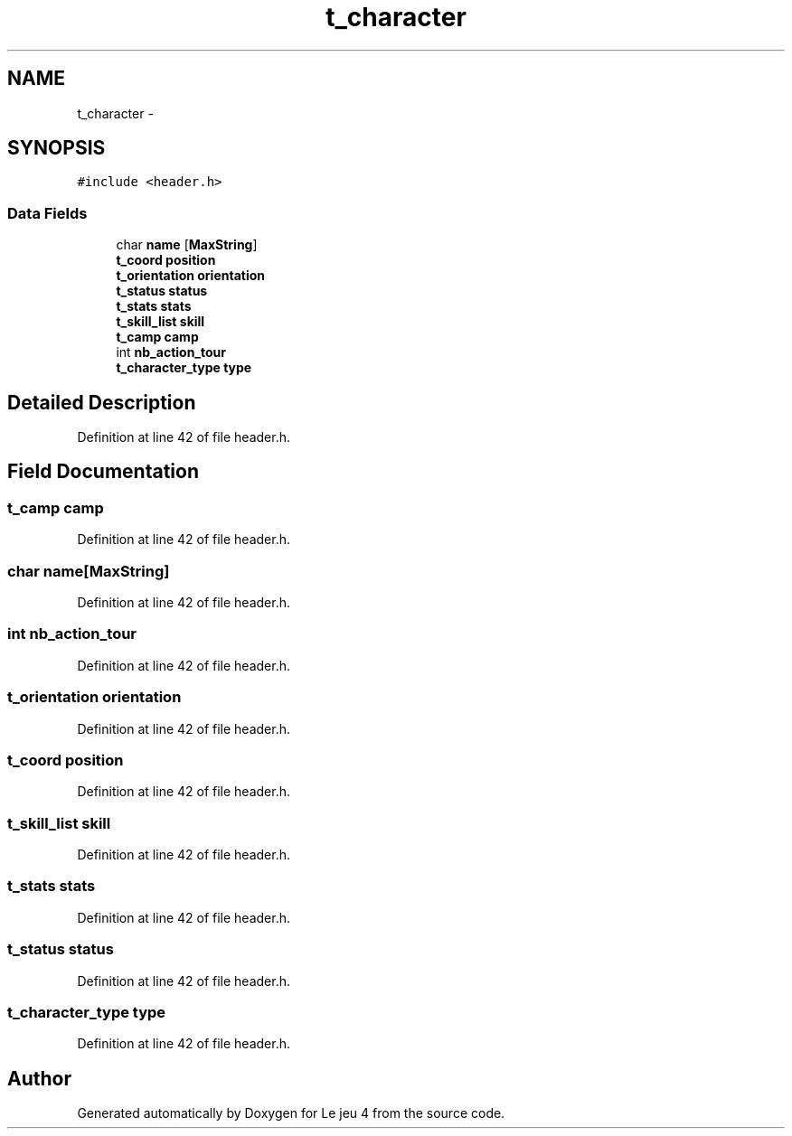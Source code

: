 .TH "t_character" 3 "Tue Jan 6 2015" "Version v1.1 Ncurses" "Le jeu 4" \" -*- nroff -*-
.ad l
.nh
.SH NAME
t_character \- 
.SH SYNOPSIS
.br
.PP
.PP
\fC#include <header\&.h>\fP
.SS "Data Fields"

.in +1c
.ti -1c
.RI "char \fBname\fP [\fBMaxString\fP]"
.br
.ti -1c
.RI "\fBt_coord\fP \fBposition\fP"
.br
.ti -1c
.RI "\fBt_orientation\fP \fBorientation\fP"
.br
.ti -1c
.RI "\fBt_status\fP \fBstatus\fP"
.br
.ti -1c
.RI "\fBt_stats\fP \fBstats\fP"
.br
.ti -1c
.RI "\fBt_skill_list\fP \fBskill\fP"
.br
.ti -1c
.RI "\fBt_camp\fP \fBcamp\fP"
.br
.ti -1c
.RI "int \fBnb_action_tour\fP"
.br
.ti -1c
.RI "\fBt_character_type\fP \fBtype\fP"
.br
.in -1c
.SH "Detailed Description"
.PP 
Definition at line 42 of file header\&.h\&.
.SH "Field Documentation"
.PP 
.SS "\fBt_camp\fP camp"

.PP
Definition at line 42 of file header\&.h\&.
.SS "char name[\fBMaxString\fP]"

.PP
Definition at line 42 of file header\&.h\&.
.SS "int nb_action_tour"

.PP
Definition at line 42 of file header\&.h\&.
.SS "\fBt_orientation\fP orientation"

.PP
Definition at line 42 of file header\&.h\&.
.SS "\fBt_coord\fP position"

.PP
Definition at line 42 of file header\&.h\&.
.SS "\fBt_skill_list\fP skill"

.PP
Definition at line 42 of file header\&.h\&.
.SS "\fBt_stats\fP stats"

.PP
Definition at line 42 of file header\&.h\&.
.SS "\fBt_status\fP status"

.PP
Definition at line 42 of file header\&.h\&.
.SS "\fBt_character_type\fP type"

.PP
Definition at line 42 of file header\&.h\&.

.SH "Author"
.PP 
Generated automatically by Doxygen for Le jeu 4 from the source code\&.
